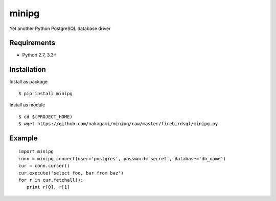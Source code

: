 =============
minipg
=============

Yet another Python PostgreSQL database driver

Requirements
-----------------

- Python 2.7, 3.3+


Installation
-----------------

Install as package

::

    $ pip install minipg

Install as module

::

    $ cd $(PROJECT_HOME)
    $ wget https://github.com/nakagami/minipg/raw/master/firebirdsql/minipg.py

Example
-----------------

::

   import minipg
   conn = minipg.connect(user='postgres', password='secret', database='db_name')
   cur = conn.cursor()
   cur.execute('select foo, bar from baz')
   for r in cur.fetchall():
      print r[0], r[1]
